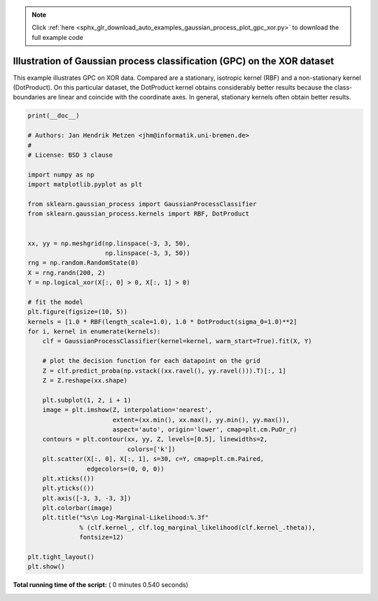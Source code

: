 .. note::
    :class: sphx-glr-download-link-note

    Click :ref:`here <sphx_glr_download_auto_examples_gaussian_process_plot_gpc_xor.py>` to download the full example code
.. rst-class:: sphx-glr-example-title

.. _sphx_glr_auto_examples_gaussian_process_plot_gpc_xor.py:


========================================================================
Illustration of Gaussian process classification (GPC) on the XOR dataset
========================================================================

This example illustrates GPC on XOR data. Compared are a stationary, isotropic
kernel (RBF) and a non-stationary kernel (DotProduct). On this particular
dataset, the DotProduct kernel obtains considerably better results because the
class-boundaries are linear and coincide with the coordinate axes. In general,
stationary kernels often obtain better results.




.. image:: /auto_examples/gaussian_process/images/sphx_glr_plot_gpc_xor_001.png
    :class: sphx-glr-single-img





.. code-block:: python

    print(__doc__)

    # Authors: Jan Hendrik Metzen <jhm@informatik.uni-bremen.de>
    #
    # License: BSD 3 clause

    import numpy as np
    import matplotlib.pyplot as plt

    from sklearn.gaussian_process import GaussianProcessClassifier
    from sklearn.gaussian_process.kernels import RBF, DotProduct


    xx, yy = np.meshgrid(np.linspace(-3, 3, 50),
                         np.linspace(-3, 3, 50))
    rng = np.random.RandomState(0)
    X = rng.randn(200, 2)
    Y = np.logical_xor(X[:, 0] > 0, X[:, 1] > 0)

    # fit the model
    plt.figure(figsize=(10, 5))
    kernels = [1.0 * RBF(length_scale=1.0), 1.0 * DotProduct(sigma_0=1.0)**2]
    for i, kernel in enumerate(kernels):
        clf = GaussianProcessClassifier(kernel=kernel, warm_start=True).fit(X, Y)

        # plot the decision function for each datapoint on the grid
        Z = clf.predict_proba(np.vstack((xx.ravel(), yy.ravel())).T)[:, 1]
        Z = Z.reshape(xx.shape)

        plt.subplot(1, 2, i + 1)
        image = plt.imshow(Z, interpolation='nearest',
                           extent=(xx.min(), xx.max(), yy.min(), yy.max()),
                           aspect='auto', origin='lower', cmap=plt.cm.PuOr_r)
        contours = plt.contour(xx, yy, Z, levels=[0.5], linewidths=2,
                               colors=['k'])
        plt.scatter(X[:, 0], X[:, 1], s=30, c=Y, cmap=plt.cm.Paired,
                    edgecolors=(0, 0, 0))
        plt.xticks(())
        plt.yticks(())
        plt.axis([-3, 3, -3, 3])
        plt.colorbar(image)
        plt.title("%s\n Log-Marginal-Likelihood:%.3f"
                  % (clf.kernel_, clf.log_marginal_likelihood(clf.kernel_.theta)),
                  fontsize=12)

    plt.tight_layout()
    plt.show()

**Total running time of the script:** ( 0 minutes  0.540 seconds)


.. _sphx_glr_download_auto_examples_gaussian_process_plot_gpc_xor.py:


.. only :: html

 .. container:: sphx-glr-footer
    :class: sphx-glr-footer-example



  .. container:: sphx-glr-download

     :download:`Download Python source code: plot_gpc_xor.py <plot_gpc_xor.py>`



  .. container:: sphx-glr-download

     :download:`Download Jupyter notebook: plot_gpc_xor.ipynb <plot_gpc_xor.ipynb>`


.. only:: html

 .. rst-class:: sphx-glr-signature

    `Gallery generated by Sphinx-Gallery <https://sphinx-gallery.readthedocs.io>`_
